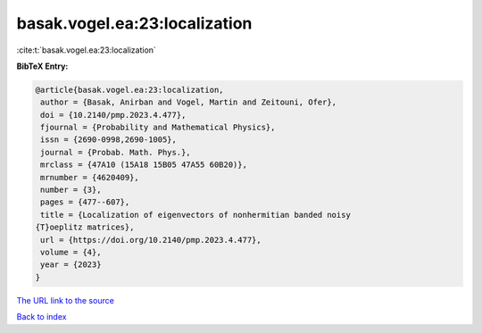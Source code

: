 basak.vogel.ea:23:localization
==============================

:cite:t:`basak.vogel.ea:23:localization`

**BibTeX Entry:**

.. code-block:: bibtex

   @article{basak.vogel.ea:23:localization,
    author = {Basak, Anirban and Vogel, Martin and Zeitouni, Ofer},
    doi = {10.2140/pmp.2023.4.477},
    fjournal = {Probability and Mathematical Physics},
    issn = {2690-0998,2690-1005},
    journal = {Probab. Math. Phys.},
    mrclass = {47A10 (15A18 15B05 47A55 60B20)},
    mrnumber = {4620409},
    number = {3},
    pages = {477--607},
    title = {Localization of eigenvectors of nonhermitian banded noisy
   {T}oeplitz matrices},
    url = {https://doi.org/10.2140/pmp.2023.4.477},
    volume = {4},
    year = {2023}
   }
`The URL link to the source <ttps://doi.org/10.2140/pmp.2023.4.477}>`_


`Back to index <../By-Cite-Keys.html>`_
